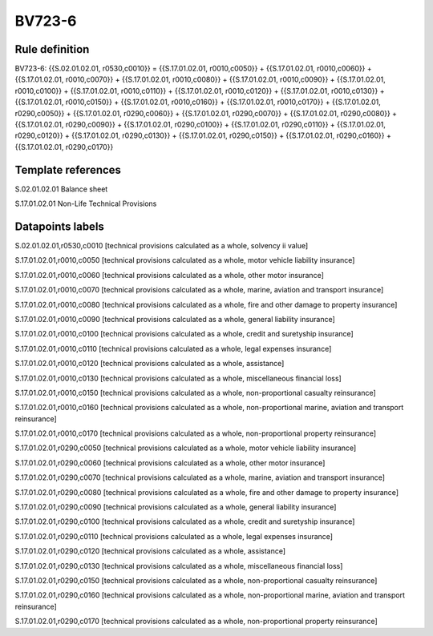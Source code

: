 =======
BV723-6
=======

Rule definition
---------------

BV723-6: {{S.02.01.02.01, r0530,c0010}} = {{S.17.01.02.01, r0010,c0050}} + {{S.17.01.02.01, r0010,c0060}} + {{S.17.01.02.01, r0010,c0070}} + {{S.17.01.02.01, r0010,c0080}} + {{S.17.01.02.01, r0010,c0090}} + {{S.17.01.02.01, r0010,c0100}} + {{S.17.01.02.01, r0010,c0110}} + {{S.17.01.02.01, r0010,c0120}} + {{S.17.01.02.01, r0010,c0130}} + {{S.17.01.02.01, r0010,c0150}} + {{S.17.01.02.01, r0010,c0160}} + {{S.17.01.02.01, r0010,c0170}} + {{S.17.01.02.01, r0290,c0050}} + {{S.17.01.02.01, r0290,c0060}} + {{S.17.01.02.01, r0290,c0070}} + {{S.17.01.02.01, r0290,c0080}} + {{S.17.01.02.01, r0290,c0090}} + {{S.17.01.02.01, r0290,c0100}} + {{S.17.01.02.01, r0290,c0110}} + {{S.17.01.02.01, r0290,c0120}} + {{S.17.01.02.01, r0290,c0130}} + {{S.17.01.02.01, r0290,c0150}} + {{S.17.01.02.01, r0290,c0160}} + {{S.17.01.02.01, r0290,c0170}}


Template references
-------------------

S.02.01.02.01 Balance sheet

S.17.01.02.01 Non-Life Technical Provisions


Datapoints labels
-----------------

S.02.01.02.01,r0530,c0010 [technical provisions calculated as a whole, solvency ii value]

S.17.01.02.01,r0010,c0050 [technical provisions calculated as a whole, motor vehicle liability insurance]

S.17.01.02.01,r0010,c0060 [technical provisions calculated as a whole, other motor insurance]

S.17.01.02.01,r0010,c0070 [technical provisions calculated as a whole, marine, aviation and transport insurance]

S.17.01.02.01,r0010,c0080 [technical provisions calculated as a whole, fire and other damage to property insurance]

S.17.01.02.01,r0010,c0090 [technical provisions calculated as a whole, general liability insurance]

S.17.01.02.01,r0010,c0100 [technical provisions calculated as a whole, credit and suretyship insurance]

S.17.01.02.01,r0010,c0110 [technical provisions calculated as a whole, legal expenses insurance]

S.17.01.02.01,r0010,c0120 [technical provisions calculated as a whole, assistance]

S.17.01.02.01,r0010,c0130 [technical provisions calculated as a whole, miscellaneous financial loss]

S.17.01.02.01,r0010,c0150 [technical provisions calculated as a whole, non-proportional casualty reinsurance]

S.17.01.02.01,r0010,c0160 [technical provisions calculated as a whole, non-proportional marine, aviation and transport reinsurance]

S.17.01.02.01,r0010,c0170 [technical provisions calculated as a whole, non-proportional property reinsurance]

S.17.01.02.01,r0290,c0050 [technical provisions calculated as a whole, motor vehicle liability insurance]

S.17.01.02.01,r0290,c0060 [technical provisions calculated as a whole, other motor insurance]

S.17.01.02.01,r0290,c0070 [technical provisions calculated as a whole, marine, aviation and transport insurance]

S.17.01.02.01,r0290,c0080 [technical provisions calculated as a whole, fire and other damage to property insurance]

S.17.01.02.01,r0290,c0090 [technical provisions calculated as a whole, general liability insurance]

S.17.01.02.01,r0290,c0100 [technical provisions calculated as a whole, credit and suretyship insurance]

S.17.01.02.01,r0290,c0110 [technical provisions calculated as a whole, legal expenses insurance]

S.17.01.02.01,r0290,c0120 [technical provisions calculated as a whole, assistance]

S.17.01.02.01,r0290,c0130 [technical provisions calculated as a whole, miscellaneous financial loss]

S.17.01.02.01,r0290,c0150 [technical provisions calculated as a whole, non-proportional casualty reinsurance]

S.17.01.02.01,r0290,c0160 [technical provisions calculated as a whole, non-proportional marine, aviation and transport reinsurance]

S.17.01.02.01,r0290,c0170 [technical provisions calculated as a whole, non-proportional property reinsurance]



